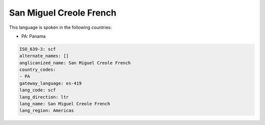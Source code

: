 .. _scf:

San Miguel Creole French
========================

This language is spoken in the following countries:

* PA: Panama

.. code-block:: yaml

    ISO_639-3: scf
    alternate_names: []
    anglicanized_name: San Miguel Creole French
    country_codes:
    - PA
    gateway_language: es-419
    lang_code: scf
    lang_direction: ltr
    lang_name: San Miguel Creole French
    lang_region: Americas
    
